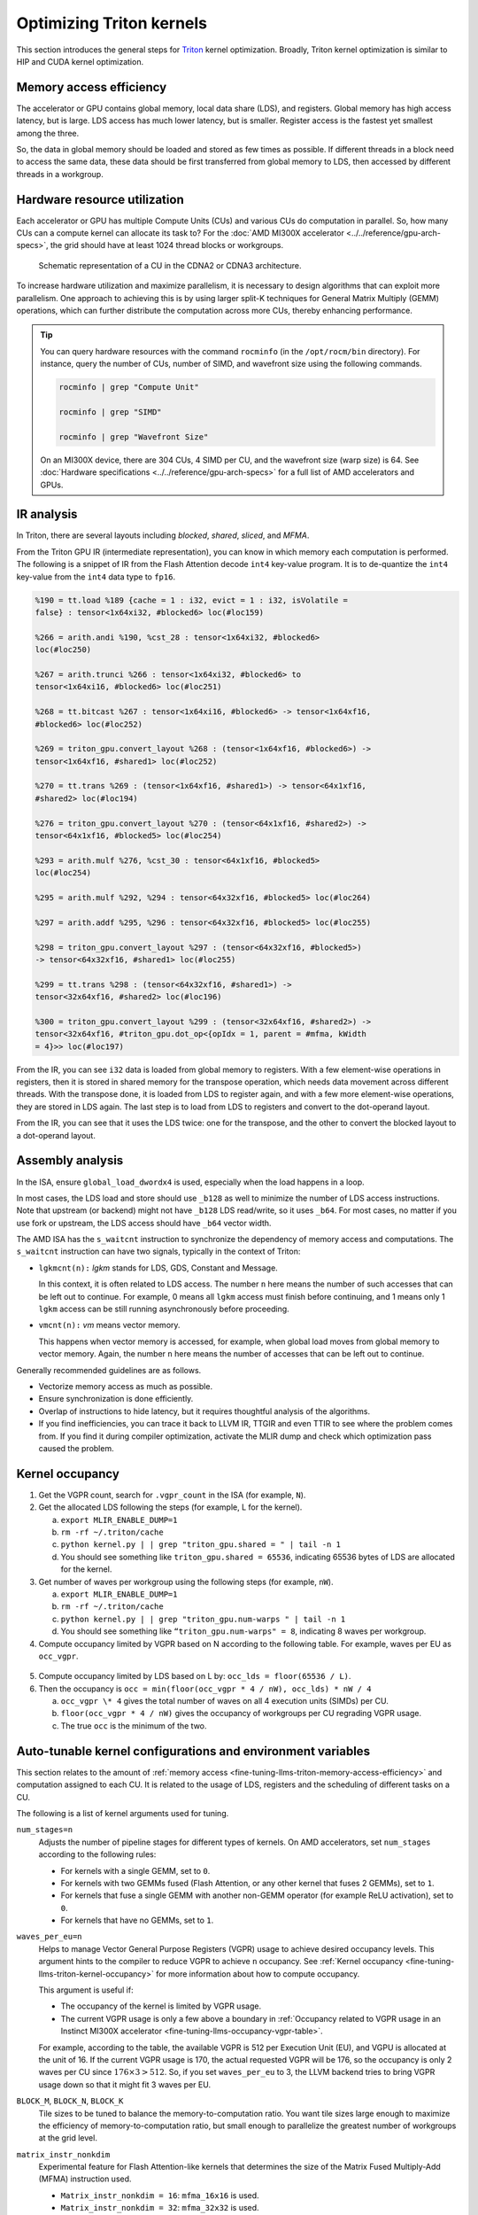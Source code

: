 .. meta::
   :description: How to fine-tune LLMs with ROCm
   :keywords: ROCm, LLM, fine-tuning, usage, tutorial, Triton, kernel, performance, optimization

*************************
Optimizing Triton kernels
*************************

This section introduces the general steps for `Triton <https://openai.com/index/triton/>`_ kernel optimization. Broadly,
Triton kernel optimization is similar to HIP and CUDA kernel optimization.

.. _fine-tuning-llms-triton-memory-access-efficiency:

Memory access efficiency
========================

The accelerator or GPU contains global memory, local data share (LDS), and registers. Global memory has high access
latency, but is large. LDS access has much lower latency, but is smaller. Register access is the fastest yet smallest
among the three.

So, the data in global memory should be loaded and stored as few times as possible. If different threads in a block
need to access the same data, these data should be first transferred from global memory to LDS, then accessed by
different threads in a workgroup.

.. _fine-tuning-llms-triton-hardware-resource-utilization:

Hardware resource utilization
=============================

Each accelerator or GPU has multiple Compute Units (CUs) and various CUs do computation in parallel. So, how many CUs
can a compute kernel can allocate its task to? For the :doc:`AMD MI300X accelerator <../../reference/gpu-arch-specs>`, the
grid should have at least 1024 thread blocks or workgroups.

.. figure:: ../../data/how-to/fine-tuning-llms/compute-unit.png

   Schematic representation of a CU in the CDNA2 or CDNA3 architecture.

To increase hardware utilization and maximize parallelism, it is necessary to design algorithms that can exploit more
parallelism. One approach to achieving this is by using larger split-K techniques for General Matrix Multiply (GEMM)
operations, which can further distribute the computation across more CUs, thereby enhancing performance.

.. tip::

   You can query hardware resources with the command ``rocminfo`` (in the ``/opt/rocm/bin`` directory). For instance,
   query the number of CUs, number of SIMD, and wavefront size using the following commands.

   .. code-block:: shell

      rocminfo | grep "Compute Unit"

      rocminfo | grep "SIMD"

      rocminfo | grep "Wavefront Size"

   On an MI300X device, there are 304 CUs, 4 SIMD per CU, and the wavefront size (warp size) is 64. See :doc:`Hardware
   specifications <../../reference/gpu-arch-specs>` for a full list of AMD accelerators and GPUs.

.. _fine-tuning-llms-triton-ir-analysis:

IR analysis
===========

In Triton, there are several layouts including *blocked*, *shared*, *sliced*, and *MFMA*.

From the Triton GPU IR (intermediate representation), you can know in which memory each computation is
performed. The following is a snippet of IR from the Flash Attention decode ``int4`` key-value program. It is to
de-quantize the ``int4`` key-value from the ``int4`` data type to ``fp16``.

.. code-block::

   %190 = tt.load %189 {cache = 1 : i32, evict = 1 : i32, isVolatile =
   false} : tensor<1x64xi32, #blocked6> loc(#loc159)

   %266 = arith.andi %190, %cst_28 : tensor<1x64xi32, #blocked6>
   loc(#loc250)

   %267 = arith.trunci %266 : tensor<1x64xi32, #blocked6> to
   tensor<1x64xi16, #blocked6> loc(#loc251)

   %268 = tt.bitcast %267 : tensor<1x64xi16, #blocked6> -> tensor<1x64xf16,
   #blocked6> loc(#loc252)

   %269 = triton_gpu.convert_layout %268 : (tensor<1x64xf16, #blocked6>) ->
   tensor<1x64xf16, #shared1> loc(#loc252)

   %270 = tt.trans %269 : (tensor<1x64xf16, #shared1>) -> tensor<64x1xf16,
   #shared2> loc(#loc194)

   %276 = triton_gpu.convert_layout %270 : (tensor<64x1xf16, #shared2>) ->
   tensor<64x1xf16, #blocked5> loc(#loc254)

   %293 = arith.mulf %276, %cst_30 : tensor<64x1xf16, #blocked5>
   loc(#loc254)

   %295 = arith.mulf %292, %294 : tensor<64x32xf16, #blocked5> loc(#loc264)

   %297 = arith.addf %295, %296 : tensor<64x32xf16, #blocked5> loc(#loc255)

   %298 = triton_gpu.convert_layout %297 : (tensor<64x32xf16, #blocked5>)
   -> tensor<64x32xf16, #shared1> loc(#loc255)

   %299 = tt.trans %298 : (tensor<64x32xf16, #shared1>) ->
   tensor<32x64xf16, #shared2> loc(#loc196)

   %300 = triton_gpu.convert_layout %299 : (tensor<32x64xf16, #shared2>) ->
   tensor<32x64xf16, #triton_gpu.dot_op<{opIdx = 1, parent = #mfma, kWidth
   = 4}>> loc(#loc197)

From the IR, you can see ``i32`` data is loaded from global memory to registers. With a few element-wise operations in
registers, then it is stored in shared memory for the transpose operation, which needs data movement across different
threads. With the transpose done, it is loaded from LDS to register again, and with a few more element-wise operations,
they are stored in LDS again. The last step is to load from LDS to registers and convert to the dot-operand layout.

From the IR, you can see that it uses the LDS twice: one for the transpose, and the other to convert the blocked layout
to a dot-operand layout.

Assembly analysis
=================

In the ISA, ensure ``global_load_dwordx4`` is used, especially when the
load happens in a loop.

In most cases, the LDS load and store should use ``_b128`` as well to
minimize the number of LDS access instructions. Note that upstream (or backend) might not have ``_b128`` LDS read/write,
so it uses ``_b64``. For most cases, no matter if you use fork or upstream,
the LDS access should have ``_b64`` vector width.

The AMD ISA has the ``s_waitcnt`` instruction to synchronize the dependency
of memory access and computations. The ``s_waitcnt`` instruction can
have two signals, typically in the context of Triton:

* ``lgkmcnt(n):`` `lgkm` stands for LDS, GDS, Constant and Message.

  In this context, it is often related to LDS access. The number ``n`` here means the number of such accesses that can
  be left out to continue. For example, 0 means all ``lgkm`` access must finish before continuing, and 1 means only 1
  ``lgkm`` access can be still running asynchronously before proceeding.

* ``vmcnt(n):`` `vm` means vector memory.

  This happens when vector memory is accessed, for example, when global load moves from global memory to vector memory.
  Again, the number ``n`` here means the number of accesses that can be left out to continue.

Generally recommended guidelines are as follows.

*  Vectorize memory access as much as possible.

*  Ensure synchronization is done efficiently.

*  Overlap of instructions to hide latency, but it requires thoughtful
   analysis of the algorithms.

*  If you find inefficiencies, you can trace it back to LLVM IR, TTGIR
   and even TTIR to see where the problem comes from. If you find it
   during compiler optimization, activate the MLIR dump and check which
   optimization pass caused the problem.

.. _fine-tuning-llms-triton-kernel-occupancy:

Kernel occupancy
================

1. Get the VGPR count, search for ``.vgpr_count`` in the ISA (for example, ``N``).

2. Get the allocated LDS following the steps (for example, L for the kernel).

   a. ``export MLIR_ENABLE_DUMP=1``

   b. ``rm -rf ~/.triton/cache``

   c. ``python kernel.py | | grep "triton_gpu.shared = " | tail -n 1``

   d. You should see something like ``triton_gpu.shared = 65536``, indicating 65536 bytes of LDS are allocated for the
      kernel.

3. Get number of waves per workgroup using the following steps (for example, ``nW``).

   a. ``export MLIR_ENABLE_DUMP=1``

   b. ``rm -rf ~/.triton/cache``

   c. ``python kernel.py | | grep "triton_gpu.num-warps " | tail -n 1``

   d. You should see something like ``“triton_gpu.num-warps" = 8``, indicating 8 waves per workgroup.

4. Compute occupancy limited by VGPR based on N according to the following table. For example, waves per EU as
   ``occ_vgpr``.

.. _fine-tuning-llms-occupancy-vgpr-table:

.. figure:: ../../data/how-to/fine-tuning-llms/occupancy-vgpr.png
   :alt: Occupancy related to VGPR usage in an Instinct MI300X accelerator.
   :align: center

5. Compute occupancy limited by LDS based on L by: ``occ_lds = floor(65536 / L)``.

6. Then the occupancy is ``occ = min(floor(occ_vgpr * 4 / nW), occ_lds) * nW / 4``

   a. ``occ_vgpr \* 4`` gives the total number of waves on all 4 execution units (SIMDs)
      per CU.

   b. ``floor(occ_vgpr * 4 / nW)`` gives the occupancy of workgroups per CU
      regrading VGPR usage.

   c. The true ``occ`` is the minimum of the two.

.. _fine-tuning-llms-triton-kernel-configs-env-vars:

Auto-tunable kernel configurations and environment variables
============================================================

This section relates to the amount of :ref:`memory access <fine-tuning-llms-triton-memory-access-efficiency>` and
computation assigned to each CU. It is related to the usage of LDS, registers and the scheduling of different tasks on
a CU.

The following is a list of kernel arguments used for tuning.

``num_stages=n``
   Adjusts the number of pipeline stages for different types of kernels. On AMD accelerators, set ``num_stages``
   according to the following rules:

   * For kernels with a single GEMM, set to ``0``.

   * For kernels with two GEMMs fused (Flash Attention, or any other kernel
     that fuses 2 GEMMs), set to ``1``.

   * For kernels that fuse a single GEMM with another non-GEMM operator
     (for example ReLU activation), set to ``0``.

   * For kernels that have no GEMMs, set to ``1``.

``waves_per_eu=n``
   Helps to manage Vector General Purpose Registers (VGPR) usage to achieve desired occupancy levels. This argument
   hints to the compiler to reduce VGPR to achieve ``n`` occupancy. See
   :ref:`Kernel occupancy <fine-tuning-llms-triton-kernel-occupancy>` for more information about how to compute
   occupancy. 

   This argument is useful if:

   * The occupancy of the kernel is limited by VGPR usage.

   * The current VGPR usage is only a few above a boundary in
     :ref:`Occupancy related to VGPR usage in an Instinct MI300X accelerator <fine-tuning-llms-occupancy-vgpr-table>`.

   For example, according to the table, the available VGPR is 512 per Execution Unit (EU), and VGPU is allocated at the
   unit of 16. If the current VGPR usage is 170, the actual requested VGPR will be 176, so the
   occupancy is only 2 waves per CU since :math:`176 \times 3 > 512`. So, if you set
   ``waves_per_eu`` to 3, the LLVM backend tries to bring VGPR usage down so
   that it might fit 3 waves per EU.

``BLOCK_M``, ``BLOCK_N``, ``BLOCK_K``
   Tile sizes to be tuned to balance the memory-to-computation ratio. You want tile sizes large enough to
   maximize the efficiency of memory-to-computation ratio, but small enough to parallelize the greatest number of
   workgroups at the grid level.

``matrix_instr_nonkdim``
   Experimental feature for Flash Attention-like kernels that determines the size of the Matrix Fused Multiply-Add
   (MFMA) instruction used.

   -  ``Matrix_instr_nonkdim = 16``: ``mfma_16x16`` is used.

   -  ``Matrix_instr_nonkdim = 32``: ``mfma_32x32`` is used.

   For GEMM kernels on an AMD MI300X accelerator, ``mfma_16x16`` typically outperforms ``mfma_32x32``, even for large
   tile/GEMM sizes.

The following is an environment variable used for tuning.

``OPTIMIZE_EPILOGUE``
   Setting this variable to ``1`` can improve performance by removing the ``convert_layout`` operation in the epilogue.
   It should be turned on (set to ``1``) in most cases. Setting ``OPTIMIZE_EPILOGUE=1`` stores the MFMA instruction
   results in the MFMA layout directly; this comes at the cost of reduced global store efficiency, but the impact on
   kernel execution time is usually minimal.

   By default (``0``), the results of MFMA instruction are converted to blocked layout, which leads to ``global_store``
   with maximum vector length, that is ``global_store_dwordx4``.

   This is done implicitly with LDS as the intermediate buffer to achieve
   data exchange between threads. Padding is used in LDS to avoid bank
   conflicts. This usually leads to extra LDS usage, which might reduce
   occupancy.

   .. note::

      This variable is not turned on by default because it only
      works with ``tt.store`` but not ``tt.atomic_add``, which is used in split-k and
      stream-k GEMM kernels. In the future, it might be enabled with
      ``tt.atomic_add`` and turned on by default.

   See :ref:`IR analysis <fine-tuning-llms-triton-ir-analysis>`.

TorchInductor with Triton tuning knobs
===========================================

The following are suggestions for optimizing matrix multiplication (GEMM) and convolution (``conv``) operations in PyTorch
using ``inductor``, a part of the PyTorch compilation framework. The goal is to leverage Triton to achieve better
performance.

To enable a ``gemm``/``conv`` lowering to Triton, it requires use of ``inductor``’s ``max_autotune`` mode. This benchmarks a
static list of Triton configurations (``conv`` configurations for max auto-tune + ``matmul`` configurations for max
auto-tune) and uses the fastest for each shape. Note that the Triton is not used if regular :doc:`MIOpen <miopen:index>`
or :doc:`rocBLAS <rocblas:index>` is faster for a specific operation.

* Set ``torch._inductor.config.max_autotune = True`` or ``TORCHINDUCTOR_MAX_AUTOTUNE=1``.

* Or, for more fine-grained control:

  ``torch._inductor.config.max_autotune.pointwise = True``
     To enable tuning for ``pointwise``/``reduction`` ops.

  ``torch._inductor.config.max_autotune_gemm = True``
     To enable tuning or lowering of ``mm``/``conv``\s.

  ``torch._inductor.max_autotune_gemm_backends/TORCHINDUCTOR_MAX_AUTOTUNE_GEMM_BACKENDS``
     To select the candidate backends for ``mm`` auto-tuning. Defaults to
     ``TRITON,ATEN,NV``. This also includes the ``CUTLASS`` tuning option. Limiting this to
     ``TRITON`` might improve performance by enabling more fused ``mm`` kernels
     instead of going to rocBLAS.

* For ``mm`` tuning, tuning ``coordinate_descent`` might improve performance.

  ``torch._inductor.config.coordinate_descent_tuning = True`` or ``TORCHINDUCTOR_COORDINATE_DESCENT_TUNING=1``

* Inference can see large improvements on AMD GPUs by utilizing
  ``torch._inductor.config.freezing=True`` or the ``TORCHINDUCTOR_FREEZING=1`` variable, which
  in-lines weights as constants and enables constant folding optimizations.

* Enabling ``inductor``’s cpp_wrapper might improve overhead. This generates
  C++ code which launches Triton binaries directly with
  ``hipModuleLaunchKernel`` and relies on `hipification`.

* For NHWC convolutions workloads
  ``torch._inductor.config.layout_optimization=True`` or ``TORCHINDUCTOR_LAYOUT_OPTIMIZATION=``
  can help be enforcing channels_last format throughout the graph avoiding
  any additional transposes added by ``inductor``. Note that
  ``PYTORCH_MIOPEN_SUGGEST_NHWC=1`` is recommended if using this.

* Extracting the Triton kernel ``TORCH_COMPILE_DEBUG`` creates a
  ``torch_compile_debug/`` directory at current path, in the ``output_code.py``
  the code-strings for the Triton kernels that are defined. Manual work is
  then required to strip out the kernel and create kernel
  compilation and launch via Triton.

* For advanced ``matmul`` or ``conv`` configuration tuning, the ``inductor-gemm-tuner`` can
  help. This implements the Triton ``conv``/``mm`` implementations used upstream
  and allows specification of inputs and configuration tuning search space if new
  tunings are found that can be added to the auto-tune list.

Other guidelines
================

* Performance-critical HIP provides an environment variable, ``export HIP_FORCE_DEV_KERNARG=1``,
  that can put HIP kernel arguments directly to
  device memory to reduce the latency of accessing kernel arguments. It
  can reduce 2 to 3 μs for some kernels. Setting this variable for the FA
  decode containing ``splitK`` and reduced kernels can reduce the total time
  by around 6 μs in the benchmark test.

* Set the clock to deterministic. Use the command ``rocm-smi --setperfdeterminism 1900`` to set the max clock speed to
  1900MHz instead of the default 2100MHz. This can reduce the chance of clock speed decrease due to chip high temperature
  by setting a lower cap. You can restore this setting to its default value with ``rocm-smi -r``.

* Set Non-Uniform Memory Access (NUMA) auto-balance. Run the command ``cat /proc/sys/kernel/numa_balancing`` to check the
  current setting. An output of ``0`` indicates this setting is available. If output is ``1``, run the command
  ``sudo sh -c \\'echo 0 > /proc/sys/kernel/numa_balancing`` to set this.

For these settings, the ``env_check.sh`` script automates the setting, resetting, and checking of the such
environments. Find the script at `<https://github.com/ROCm/triton/blob/rocm_env/scripts/amd/env_check.sh>`__.

.. _fine-tuning-llms-triton-tunableop:

TunableOp
---------
`TunableOp <https://github.com/pytorch/pytorch/blob/main/aten/src/ATen/cuda/tunable/README.md>`_
is a feature used to define and optimize kernels that can have tunable parameters. This is useful in
optimizing the performance of custom kernels by exploring different parameter configurations to find the most efficient
setup. See more about PyTorch TunableOp :ref:`Model acceleration libraries <fine-tuning-llms-pytorch-tunableop>`.

You can easily manipulate the behavior TunableOp through environment variables, though you could use the C++ interface
``at::cuda::tunable::getTuningContext()``. A Python interface to the ``TuningContext`` does not yet exist.

The default value is ``0``, which means only 1 iteration is attempted. Remember: there’s an overhead to tuning. To try
and minimize the overhead, only a limited number of iterations of a given operation are attempted. If you set this to
``10``, each solution for a given operation can run as many iterations as possible within 10ms. There is a hard-coded
upper limit of 100 iterations attempted per solution. This is a tuning parameter; if you want the tunings to be chosen
based on an average over multiple iterations, increase the allowed tuning duration.
